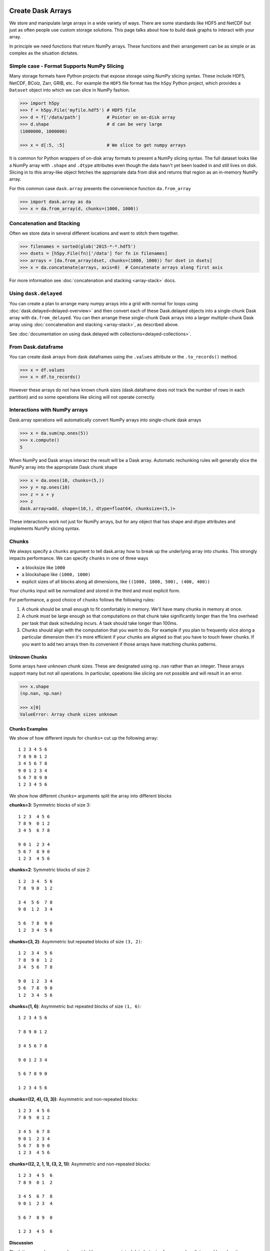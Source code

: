Create Dask Arrays
==================

We store and manipulate large arrays in a wide variety of ways.  There are some
standards like HDF5 and NetCDF but just as often people use custom storage
solutions.  This page talks about how to build dask graphs to interact with
your array.

In principle we need functions that return NumPy arrays.  These functions and
their arrangement can be as simple or as complex as the situation dictates.


Simple case - Format Supports NumPy Slicing
-------------------------------------------

Many storage formats have Python projects that expose storage using NumPy
slicing syntax.  These include HDF5, NetCDF, BColz, Zarr, GRIB, etc..  For
example the ``HDF5`` file format has the ``h5py`` Python project, which
provides a ``Dataset`` object into which we can slice in NumPy fashion.

.. code-block:: Python

   >>> import h5py
   >>> f = h5py.File('myfile.hdf5') # HDF5 file
   >>> d = f['/data/path']          # Pointer on on-disk array
   >>> d.shape                      # d can be very large
   (1000000, 1000000)

   >>> x = d[:5, :5]                # We slice to get numpy arrays

It is common for Python wrappers of on-disk array formats to present a NumPy
slicing syntax.  The full dataset looks like a NumPy array with ``.shape`` and
``.dtype`` attributes even though the data hasn't yet been loaded in and still
lives on disk.  Slicing in to this array-like object fetches the appropriate
data from disk and returns that region as an in-memory NumPy array.

For this common case ``dask.array`` presents the convenience function
``da.from_array``

.. code-block:: Python

   >>> import dask.array as da
   >>> x = da.from_array(d, chunks=(1000, 1000))


Concatenation and Stacking
--------------------------

Often we store data in several different locations and want to stitch them
together.

.. code-block:: Python

   >>> filenames = sorted(glob('2015-*-*.hdf5')
   >>> dsets = [h5py.File(fn)['/data'] for fn in filenames]
   >>> arrays = [da.from_array(dset, chunks=(1000, 1000)) for dset in dsets]
   >>> x = da.concatenate(arrays, axis=0)  # Concatenate arrays along first axis

For more information see :doc:`concatenation and stacking <array-stack>` docs.

Using ``dask.delayed``
----------------------

You can create a plan to arrange many numpy arrays into a grid with normal for
loops using :doc:`dask.delayed<delayed-overview>` and then convert each of these
Dask.delayed objects into a single-chunk Dask array with ``da.from_delayed``.
You can then arrange these single-chunk Dask arrays into a larger
multiple-chunk Dask array using :doc:`concatenation and stacking <array-stack>`,
as described above.

See :doc:`documentation on using dask.delayed with collections<delayed-collections>`.


From Dask.dataframe
-------------------

You can create dask arrays from dask dataframes using the ``.values`` attribute
or the ``.to_records()`` method.

.. code-block:: python

   >>> x = df.values
   >>> x = df.to_records()

However these arrays do not have known chunk sizes (dask.dataframe does not
track the number of rows in each partition) and so some operations like slicing
will not operate correctly.


Interactions with NumPy arrays
------------------------------

Dask.array operations will automatically convert NumPy arrays into single-chunk
dask arrays

.. code-block:: python

   >>> x = da.sum(np.ones(5))
   >>> x.compute()
   5

When NumPy and Dask arrays interact the result will be a Dask array.  Automatic
rechunking rules will generally slice the NumPy array into the appropriate Dask
chunk shape

.. code-block:: python

   >>> x = da.ones(10, chunks=(5,))
   >>> y = np.ones(10)
   >>> z = x + y
   >>> z
   dask.array<add, shape=(10,), dtype=float64, chunksize=(5,)>

These interactions work not just for NumPy arrays, but for any object that has
shape and dtype attributes and implements NumPy slicing syntax.


Chunks
------

We always specify a ``chunks`` argument to tell dask.array how to break up the
underlying array into chunks.  This strongly impacts performance.  We can
specify ``chunks`` in one of three ways

*  a blocksize like ``1000``
*  a blockshape like ``(1000, 1000)``
*  explicit sizes of all blocks along all dimensions,
   like ``((1000, 1000, 500), (400, 400))``

Your chunks input will be normalized and stored in the third and most explicit
form.

For performance, a good choice of ``chunks`` follows the following rules:

1.  A chunk should be small enough to fit comfortably in memory.  We'll
    have many chunks in memory at once.
2.  A chunk must be large enough so that computations on that chunk take
    significantly longer than the 1ms overhead per task that dask scheduling
    incurs.  A task should take longer than 100ms.
3.  Chunks should align with the computation that you want to do.  For example
    if you plan to frequently slice along a particular dimension then it's more
    efficient if your chunks are aligned so that you have to touch fewer
    chunks.  If you want to add two arrays then its convenient if those arrays
    have matching chunks patterns.


Unknown Chunks
~~~~~~~~~~~~~~

Some arrays have unknown chunk sizes.  These are designated using ``np.nan``
rather than an integer.  These arrays support many but not all operations.  In
particular, opeations like slicing are not possible and will result in an
error.

.. code-block:: python

   >>> x.shape
   (np.nan, np.nan)

   >>> x[0]
   ValueError: Array chunk sizes unknown


Chunks Examples
~~~~~~~~~~~~~~~

We show of how different inputs for ``chunks=`` cut up the following array::

   1 2 3 4 5 6
   7 8 9 0 1 2
   3 4 5 6 7 8
   9 0 1 2 3 4
   5 6 7 8 9 0
   1 2 3 4 5 6

We show how different ``chunks=`` arguments split the array into different blocks

**chunks=3**: Symmetric blocks of size 3::

   1 2 3  4 5 6
   7 8 9  0 1 2
   3 4 5  6 7 8

   9 0 1  2 3 4
   5 6 7  8 9 0
   1 2 3  4 5 6

**chunks=2**: Symmetric blocks of size 2::

   1 2  3 4  5 6
   7 8  9 0  1 2

   3 4  5 6  7 8
   9 0  1 2  3 4

   5 6  7 8  9 0
   1 2  3 4  5 6

**chunks=(3, 2)**: Asymmetric but repeated blocks of size ``(3, 2)``::

   1 2  3 4  5 6
   7 8  9 0  1 2
   3 4  5 6  7 8

   9 0  1 2  3 4
   5 6  7 8  9 0
   1 2  3 4  5 6

**chunks=(1, 6)**: Asymmetric but repeated blocks of size ``(1, 6)``::

   1 2 3 4 5 6

   7 8 9 0 1 2

   3 4 5 6 7 8

   9 0 1 2 3 4

   5 6 7 8 9 0

   1 2 3 4 5 6

**chunks=((2, 4), (3, 3))**: Asymmetric and non-repeated blocks::

   1 2 3  4 5 6
   7 8 9  0 1 2

   3 4 5  6 7 8
   9 0 1  2 3 4
   5 6 7  8 9 0
   1 2 3  4 5 6

**chunks=((2, 2, 1, 1), (3, 2, 1))**: Asymmetric and non-repeated blocks::

   1 2 3  4 5  6
   7 8 9  0 1  2

   3 4 5  6 7  8
   9 0 1  2 3  4

   5 6 7  8 9  0

   1 2 3  4 5  6

**Discussion**

The latter examples are rarely provided by users on original data but arise from complex slicing and broadcasting operations.  Generally people use the simplest form until they need more complex forms.  The choice of chunks should align with the computations you want to do.

For example, if you plan to take out thin slices along the first dimension then you might want to make that dimension skinnier than the others.  If you plan to do linear algebra then you might want more symmetric blocks.


Store Dask Arrays
=================

In Memory
---------

If you have a small amount of data, you can call ``np.array`` or ``.compute()``
on your Dask array to turn in to a normal NumPy array:

.. code-block:: Python

   >>> x = da.arange(6, chunks=3)
   >>> y = x**2
   >>> np.array(y)
   array([0, 1, 4, 9, 16, 25])

   >>> y.compute()
   array([0, 1, 4, 9, 16, 25])


HDF5
----

Use the ``to_hdf5`` function to store data into HDF5 using ``h5py``:

.. code-block:: Python

   >>> da.to_hdf5('myfile.hdf5', '/y', y)  # doctest: +SKIP

Store several arrays in one computation with the function
``da.to_hdf5`` by passing in a dict:

.. code-block:: Python

   >>> da.to_hdf5('myfile.hdf5', {'/x': x, '/y': y})  # doctest: +SKIP


Other On-Disk Storage
---------------------

Alternatively, you can store dask arrays in any object that supports numpy-style
slice assignment like ``h5py.Dataset``, or ``bcolz.carray``:

.. code-block:: Python

   >>> import bcolz  # doctest: +SKIP
   >>> out = bcolz.zeros(shape=y.shape, rootdir='myfile.bcolz')  # doctest: +SKIP
   >>> da.store(y, out)  # doctest: +SKIP

You can store several arrays in one computation by passing lists of sources and
destinations:

.. code-block:: Python

   >>> da.store([array1, array2], [output1, output2])  # doctest: +SKIP
